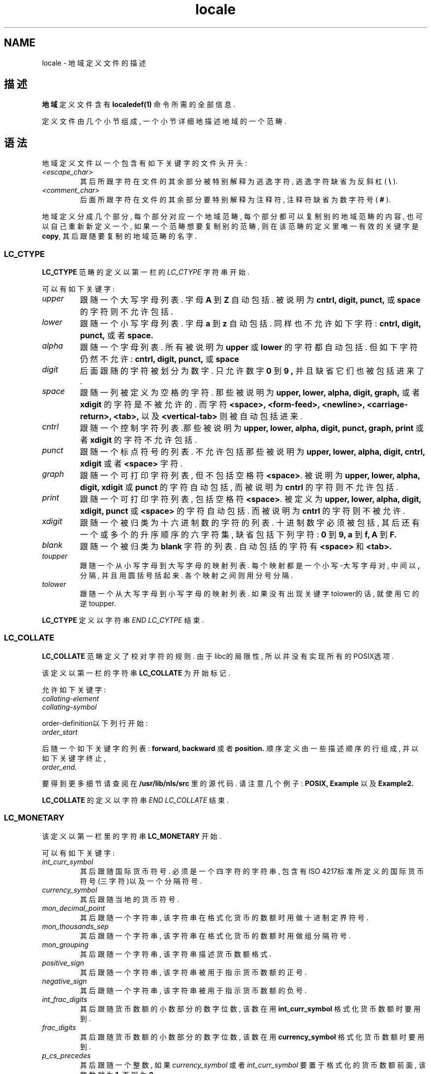 .TH locale 5 "09 Nov 1994" "National Language Support" "Linux用户手册"
.SH NAME
locale \- 地域定义文件的描述
.SH 描述
.B 地域
定义文件含有
.B localedef(1) 
命令所需的全部信息.

定义文件由几个小节组成, 一个小节详细地描述地域的一个范畴.
.SH 语法
地域定义文件以一个包含有如下关键字的文件头开头:
.TP
.I <escape_char>
其后所跟字符在文件的其余部分被特别解释为逃逸字符, 
逃逸字符缺省为反斜杠(
.B \\\\  
).
.TP
.I <comment_char>
后面所跟字符在文件的其余部分要特别解释为注释符, 注
释符缺省为数字符号(
.B #
).

.PP
地域定义分成几个部分, 每个部分对应一个地域范畴, 每个部分都
可以复制别的地域范畴的内容, 也可以自己重新新定义一个, 如果
一个范畴想要复制别的范畴, 则在该范畴的定义里唯一有效的关键
字是
.BR copy ,
其后跟随要复制的地域范畴的名字.

.SS LC_CTYPE
.B LC_CTYPE
范畴的定义以第一栏的
.I LC_CTYPE 
字符串开始.

可以有如下关键字:

.TP
.I upper
跟随一个大写字母列表. 字母
.B A
到
.B Z
自动包括. 被说明
为
.B cntrl, digit, punct,
或
.B space
的字符则不允许包括.

.TP
.I lower
跟随一个小写字母列表. 字母
.B a
到
.B z
自动包括. 同样也
不允许如下字符:
.B cntrl, digit, punct,
或者
.B space.

.TP
.I alpha
跟随一个字母列表. 所有被说明为
.B upper
或 
.B lower
的字符
都自动包括. 但如下字符仍然不允许:
.B cntrl, digit, punct,
或
.B space

.TP
.I digit
后面跟随的字符被划分为数字. 只允许数字
.B 0 
到
.B 9 ,
并且
缺省它们也被包括进来了.

.TP
.I space
跟随一列被定义为空格的字符. 那些被说明为
.B upper, lower, alpha, digit, graph,
或者
.B xdigit
的字符是不被允许的. 而字符
.B <space>, <form-feed>, <newline>, <carriage-return>, <tab>,
以及
.B <vertical-tab>
则被自动包括进来.

.TP
.I cntrl
跟随一个控制字符列表.那些被说明为
.B upper, lower, alpha, digit, punct, graph, print
或者
.B xdigit
的字符不允许包括.

.TP
.I punct
跟随一个标点符号的列表. 不允许包括那些被说明为
.B upper, lower, alpha, digit, cntrl, xdigit
或者
.B <space>
字符.

.TP
.I graph
跟随一个可打印字符列表, 但不包括空格符
.BR <space> .
被
说明为
.B upper, lower, alpha, digit, xdigit
或
.B punct 
的字符自动包括, 而被说明为
.B cntrl
的字符则不允许包括.

.TP
.I print
跟随一个可打印字符列表, 包括空格符
.BR <space> .
被定义
为
.B upper, lower, alpha, digit, xdigit, punct
或
.B <space>
的字符自动包括. 而被说明为
.B cntrl
的字符则
不被允许.

.TP
.I xdigit
跟随一个被归类为十六进制数的字符的列表. 十进制数字必
须被包括, 其后还有一个或多个的升序顺序的六字符集, 缺
省包括下列字符:
.B 0
到
.B 9,
.B a
到
.B f,
.B A
到
.B F.

.TP
.I blank
跟随一个被归类为
.B blank
字符的列表. 自动包括的字符有
.B <space>
和
.B <tab>.

.TP
.I toupper
跟随一个从小写字母到大写字母的映射列表. 每个映射都是
一个小写-大写字母对, 中间以
.B ,
分隔, 并且用圆括号括起
来. 各个映射之间则用分号分隔.

.TP
.I tolower
跟随一个从大写字母到小写字母的映射列表. 如果没有出现
关键字tolower的话, 就使用它的逆toupper.

.PP
.B LC_CTYPE
定义以字符串
.I END LC_CYTPE
结束.

.SS LC_COLLATE
.B LC_COLLATE
范畴定义了校对字符的规则. 由于libc的局限性, 所以
并没有实现所有的POSIX选项. 

该定义以第一栏的字符串
.B LC_COLLATE
为开始标记.

允许如下关键字:

.TP
.I collating-element

.TP
.I collating-symbol

.PP
order-definition以下列行开始:
.TP
.I order_start
.PP
后随一个如下关键字的列表:
.B forward,
.B backward
或者
.B position.
顺序定义由一些描述顺序的行组成, 并以如下关键字终止,
.TP
.I order_end.
.PP

要得到更多细节请查阅在
.B /usr/lib/nls/src
里的源代码. 请注意
几个例子:
.B POSIX,
.B Example
以及 
.B Example2.

.PP 
.B LC_COLLATE
的定义以字符串
.I END LC_COLLATE
结束.

.SS LC_MONETARY
该定义以第一栏里的字符串
.B LC_MONETARY
开始.

可以有如下关键字:

.TP
.I int_curr_symbol
其后跟随国际货币符号. 必须是一个四字符的字符串, 包含
有ISO 4217标准所定义的国际货币符号(三字符)以及一个
分隔符号.

.TP
.I currency_symbol
其后跟随当地的货币符号.

.TP
.I mon_decimal_point
其后跟随一个字符串, 该字符串在格式化货币的数额时用做
十进制定界符号.

.TP
.I mon_thousands_sep
其后跟随一个字符串, 该字符串在格式化货币的数额时用做
组分隔符号.

.TP
.I mon_grouping
其后跟随一个字符串, 该字符串描述货币数额格式.

.TP
.I positive_sign
其后跟随一个字符串, 该字符串被用于指示货币数额的正号.

.TP
.I negative_sign
其后跟随一个字符串, 该字符串被用于指示货币数额的负号.

.TP
.I int_frac_digits
其后跟随货币数额的小数部分的数字位数, 该数在用
.B int_curr_symbol
格式化货币数额时要用到.

.TP
.I frac_digits
其后跟随货币数额的小数部分的数字位数, 该数在用
.B currency_symbol
格式化货币数额时要用到.

.TP
.I p_cs_precedes
其后跟随一个整数, 如果
.I currency_symbol
或者
.I int_curr_symbol
要置于格式化的货币数额前面, 该整数就为
.BR 1 , 
否则为
.BR 0 .

.TP
.I p_sep_by_space
跟随一个整数,
.RS
.TP
.B 0
表明在货币符号和数额之间不打印空格,
.TP
.B 1
表明在货币符号和数额之间打印一个空格,
.TP
.B 2 
的意思是如果货币符号与数额的正号相邻的话, 其间打印一个空格,
.RE

.TP
.I n_cs_precedes
.RS
.TP
.B 0 
- 负号跟随于数额,
.TP
.B 1
- 负号领先于数额,
.RE

.TP
.I n_sep_by_space
一个整数,设为
.B 0
要求在
.I currency_symbol
或者 
.I int_curr_symbol
和一个负的货币数额之间没有空格分隔, 设为
.B 1
则要求在两者之间有一个空格分隔, 而设为
.B 2
则要求在货币符号和负号之间有一个空格分隔, 如果这两者相邻的话,

.TP
.I p_sign_posn
.RS
.TP
.B 0
意思是要用括号括住
.I currency_symbol
或
.I int_curr_symbol.
和货币数额,
.TP
.B 1
正号要领先于货币数额和货币符号
.I currency_symbol
或
.I int_curr_symbol.
.TP
.B 2
正号跟在货币数额和货币符号
.I currency_symbol
或
.I int_curr_symbol
的后面.
.TP
.B 3
正号领先于货币符号
.I currency_symbol
或
.I int_curr_symbol.
.TP
.B 4
正号跟在货币符号
.I currency_symbol
或
.I int_curr_symbol
的后面.
.RE

.TP
.I n_sign_posn
.RS
.TP
.B 0
意思是要用括号括住
.I currency_symbol
或
.I int_curr_symbol.
和货币数额,
.TP
.B 1
负号领先于货币数额及货币符号
.I currency_symbol
或
.I int_curr_symbol.
.TP
.B 2
负号跟在货币数量及货币符号
.I currency_symbol
或
.I int_curr_symbol
的后面.
.TP
.B 3
负号领先于货币符号
.I currency_symbol
或
.I int_curr_symbol.
.TP
.B 4
负号跟在货币符号
.I currency_symbol
或
.I int_curr_symbol
的后面.
.RE

.PP
.B LC_MONETARY
定义以字符串
.I END LC_MONETARY.
结束,

.SS LC_NUMERIC
该定义以第一栏的字符串
.B LC_NUMERIC
开始.

可有如下关键字:

.TP
.I decimal_point
跟随一个字符串, 该串在格式化数量值时用作十进制定界符,
.TP
.I thousands_sep
跟随一个字符串, 该串在格式化数量值时用作群组分隔符,
.TP
.I grouping
跟随一个字符串, 该串描述数量值的格式化,

.PP
.B LC_NUMERIC
定义以字符串
.I END LC_NUMERIC.
结束,

.SS LC_TIME
该定义以第一栏的字符串
.B LC_TIME
开始,

可以有如下关键字:

.TP
.I abday
跟随一个简写星期名列表, 该列表以Sunday或其译名开头,
.TP
.I day
跟随一个星期名列表, 该列表以Sunday开头,
.TP
.I abmon
跟随一个简写的月名列表,
.TP
.I mon
跟随一个月名列表,
.TP
.I am_pm
对
.B am
和
.B pm
的适当表示,
.TP
.I d_t_fmt
适当的日期加时间格式,
.TP
.I d_fmt
适当的日期格式,
.TP
.I t_fmt
适当的时间格式,
.TP
.I t_fmt_ampm
适当的时间格式(12小时格式),

.PP
.B LC_TIME
定义以字符串
.I END LC_TIME.
结束,

.SS LC_MESSAGES
该定义以第一栏的字符串
.B LC_MESSAGES
开始,

可以有如下关键字:

.TP
.I yesexpr
跟随一个正则表达式, 描述可能的yes-responses. 

.TP
.I noexpr
跟随一个正则表达式, 描述可能的no-responses. 

.PP
.B LC_MESSAGES
定义以字符串 
.I END LC_MESSAGES
结束.

要得到更多细节, 请查阅POSIX.2标准.
.SH 文件
/usr/lib/locale/	\- 当前地域范畴设置数据库
/usr/lib/nls/charmap/*	\- 字符映射文件
.SH BUGS
该手册页并不完全.
.SH 作者
Jochen Hein (Hein@Student.TU-Clausthal.de)
.SH CONFORMING TO
POSIX.2
.SH 另见
.BR setlocale (3),
.BR localeconv (3),
.BR charmap (5),
.BR locale (1),
.BR localedef (1)

.SH "[中文版维护人]"
.B <email>
.SH "[中文版最新更新]"
2001/7/15
.SH  "《Linuxfourm 中文MAN-PAGE计划》"
.BI http://cmpp.linuxforum.net
